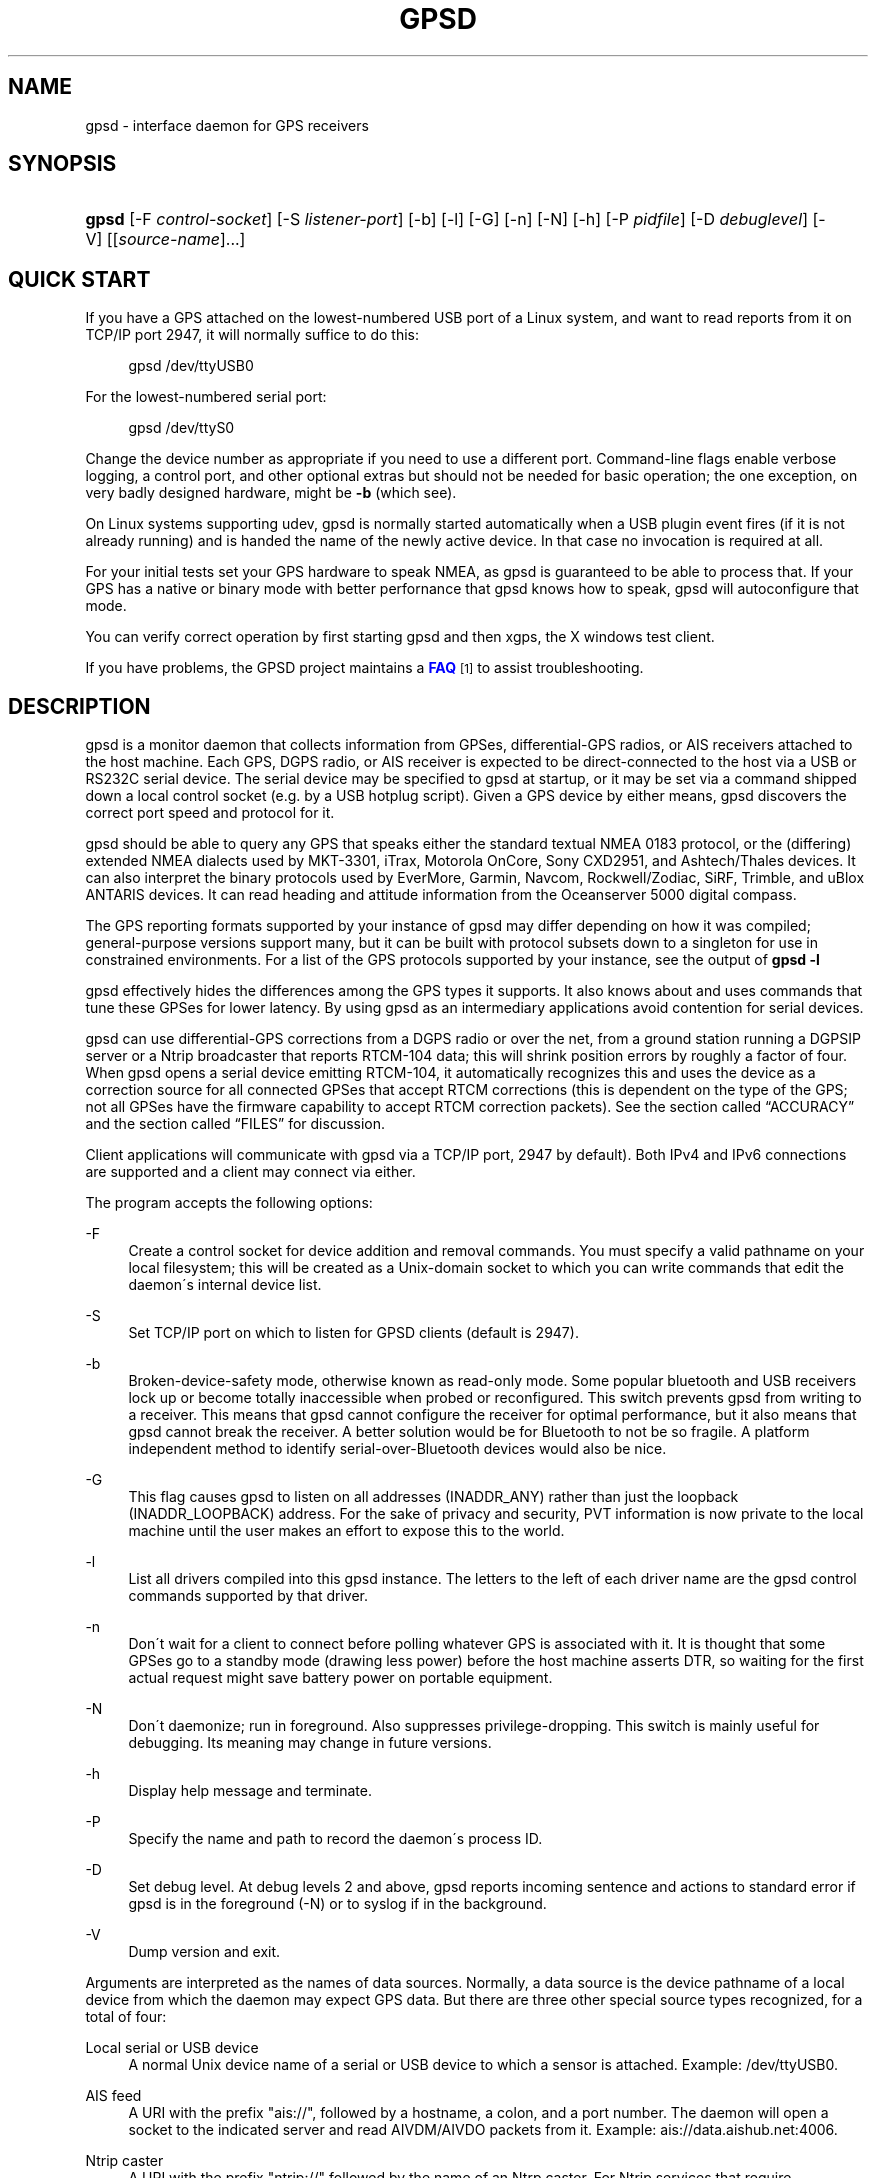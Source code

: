 '\" t
.\"     Title: gpsd
.\"    Author: [see the "AUTHORS" section]
.\" Generator: DocBook XSL Stylesheets v1.75.1 <http://docbook.sf.net/>
.\"      Date: 03/01/2010
.\"    Manual: [FIXME: manual]
.\"    Source: [FIXME: source]
.\"  Language: English
.\"
.TH "GPSD" "8" "03/01/2010" "[FIXME: source]" "[FIXME: manual]"
.\" -----------------------------------------------------------------
.\" * set default formatting
.\" -----------------------------------------------------------------
.\" disable hyphenation
.nh
.\" disable justification (adjust text to left margin only)
.ad l
.\" -----------------------------------------------------------------
.\" * MAIN CONTENT STARTS HERE *
.\" -----------------------------------------------------------------
.SH "NAME"
gpsd \- interface daemon for GPS receivers
.SH "SYNOPSIS"
.HP \w'\fBgpsd\fR\ 'u
\fBgpsd\fR [\-F\ \fIcontrol\-socket\fR] [\-S\ \fIlistener\-port\fR] [\-b] [\-l] [\-G] [\-n] [\-N] [\-h] [\-P\ \fIpidfile\fR] [\-D\ \fIdebuglevel\fR] [\-V] [[\fIsource\-name\fR]...]
.SH "QUICK START"
.PP
If you have a GPS attached on the lowest\-numbered USB port of a Linux system, and want to read reports from it on TCP/IP port 2947, it will normally suffice to do this:
.sp
.if n \{\
.RS 4
.\}
.nf
gpsd /dev/ttyUSB0
.fi
.if n \{\
.RE
.\}
.PP
For the lowest\-numbered serial port:
.sp
.if n \{\
.RS 4
.\}
.nf
gpsd /dev/ttyS0
.fi
.if n \{\
.RE
.\}
.PP
Change the device number as appropriate if you need to use a different port\&. Command\-line flags enable verbose logging, a control port, and other optional extras but should not be needed for basic operation; the one exception, on very badly designed hardware, might be
\fB\-b\fR
(which see)\&.
.PP
On Linux systems supporting udev,
gpsd
is normally started automatically when a USB plugin event fires (if it is not already running) and is handed the name of the newly active device\&. In that case no invocation is required at all\&.
.PP
For your initial tests set your GPS hardware to speak NMEA, as
gpsd
is guaranteed to be able to process that\&. If your GPS has a native or binary mode with better perfornance that
gpsd
knows how to speak,
gpsd
will autoconfigure that mode\&.
.PP
You can verify correct operation by first starting
gpsd
and then
xgps, the X windows test client\&.
.PP
If you have problems, the GPSD project maintains a
\m[blue]\fBFAQ\fR\m[]\&\s-2\u[1]\d\s+2
to assist troubleshooting\&.
.SH "DESCRIPTION"
.PP
gpsd
is a monitor daemon that collects information from GPSes, differential\-GPS radios, or AIS receivers attached to the host machine\&. Each GPS, DGPS radio, or AIS receiver is expected to be direct\-connected to the host via a USB or RS232C serial device\&. The serial device may be specified to
gpsd
at startup, or it may be set via a command shipped down a local control socket (e\&.g\&. by a USB hotplug script)\&. Given a GPS device by either means,
gpsd
discovers the correct port speed and protocol for it\&.
.PP
gpsd
should be able to query any GPS that speaks either the standard textual NMEA 0183 protocol, or the (differing) extended NMEA dialects used by MKT\-3301, iTrax, Motorola OnCore, Sony CXD2951, and Ashtech/Thales devices\&. It can also interpret the binary protocols used by EverMore, Garmin, Navcom, Rockwell/Zodiac, SiRF, Trimble, and uBlox ANTARIS devices\&. It can read heading and attitude information from the Oceanserver 5000 digital compass\&.
.PP
The GPS reporting formats supported by your instance of
gpsd
may differ depending on how it was compiled; general\-purpose versions support many, but it can be built with protocol subsets down to a singleton for use in constrained environments\&. For a list of the GPS protocols supported by your instance, see the output of
\fBgpsd \-l\fR
.PP
gpsd
effectively hides the differences among the GPS types it supports\&. It also knows about and uses commands that tune these GPSes for lower latency\&. By using
gpsd
as an intermediary applications avoid contention for serial devices\&.
.PP
gpsd
can use differential\-GPS corrections from a DGPS radio or over the net, from a ground station running a DGPSIP server or a Ntrip broadcaster that reports RTCM\-104 data; this will shrink position errors by roughly a factor of four\&. When
gpsd
opens a serial device emitting RTCM\-104, it automatically recognizes this and uses the device as a correction source for all connected GPSes that accept RTCM corrections (this is dependent on the type of the GPS; not all GPSes have the firmware capability to accept RTCM correction packets)\&. See
the section called \(lqACCURACY\(rq
and
the section called \(lqFILES\(rq
for discussion\&.
.PP
Client applications will communicate with
gpsd
via a TCP/IP port, 2947 by default)\&. Both IPv4 and IPv6 connections are supported and a client may connect via either\&.
.PP
The program accepts the following options:
.PP
\-F
.RS 4
Create a control socket for device addition and removal commands\&. You must specify a valid pathname on your local filesystem; this will be created as a Unix\-domain socket to which you can write commands that edit the daemon\'s internal device list\&.
.RE
.PP
\-S
.RS 4
Set TCP/IP port on which to listen for GPSD clients (default is 2947)\&.
.RE
.PP
\-b
.RS 4
Broken\-device\-safety mode, otherwise known as read\-only mode\&. Some popular bluetooth and USB receivers lock up or become totally inaccessible when probed or reconfigured\&. This switch prevents gpsd from writing to a receiver\&. This means that
gpsd
cannot configure the receiver for optimal performance, but it also means that
gpsd
cannot break the receiver\&. A better solution would be for Bluetooth to not be so fragile\&. A platform independent method to identify serial\-over\-Bluetooth devices would also be nice\&.
.RE
.PP
\-G
.RS 4
This flag causes
gpsd
to listen on all addresses (INADDR_ANY) rather than just the loopback (INADDR_LOOPBACK) address\&. For the sake of privacy and security, PVT information is now private to the local machine until the user makes an effort to expose this to the world\&.
.RE
.PP
\-l
.RS 4
List all drivers compiled into this
gpsd
instance\&. The letters to the left of each driver name are the
gpsd
control commands supported by that driver\&.
.RE
.PP
\-n
.RS 4
Don\'t wait for a client to connect before polling whatever GPS is associated with it\&. It is thought that some GPSes go to a standby mode (drawing less power) before the host machine asserts DTR, so waiting for the first actual request might save battery power on portable equipment\&.
.RE
.PP
\-N
.RS 4
Don\'t daemonize; run in foreground\&. Also suppresses privilege\-dropping\&. This switch is mainly useful for debugging\&. Its meaning may change in future versions\&.
.RE
.PP
\-h
.RS 4
Display help message and terminate\&.
.RE
.PP
\-P
.RS 4
Specify the name and path to record the daemon\'s process ID\&.
.RE
.PP
\-D
.RS 4
Set debug level\&. At debug levels 2 and above,
gpsd
reports incoming sentence and actions to standard error if
gpsd
is in the foreground (\-N) or to syslog if in the background\&.
.RE
.PP
\-V
.RS 4
Dump version and exit\&.
.RE
.PP
Arguments are interpreted as the names of data sources\&. Normally, a data source is the device pathname of a local device from which the daemon may expect GPS data\&. But there are three other special source types recognized, for a total of four:
.PP
Local serial or USB device
.RS 4
A normal Unix device name of a serial or USB device to which a sensor is attached\&. Example:
/dev/ttyUSB0\&.
.RE
.PP
AIS feed
.RS 4
A URI with the prefix "ais://", followed by a hostname, a colon, and a port number\&. The daemon will open a socket to the indicated server and read AIVDM/AIVDO packets from it\&. Example:
ais://data\&.aishub\&.net:4006\&.
.RE
.PP
Ntrip caster
.RS 4
A URI with the prefix "ntrip://" followed by the name of an Ntrp caster\&. For Ntrip services that require authentication, a prefix of the form "username:password@" can be added before the name of the Ntrip broadcaster\&. For Ntrip service, you must specify which stream to use; the stream is given in the form "/streamname"\&. An example DGPSIP URI could be "dgpsip://dgpsip\&.example\&.com" and a Ntrip URI could be "ntrip://foo:bar@ntrip\&.example\&.com:80/example\-stream"\&. Corrections from the caster will be send to each attached GPS with the capability to accept them\&.
.RE
.PP
DGPSIP server
.RS 4
A URI with the prefix "dgpsip://" followed by a hostname, a colon, and an optional colon\-separated port number (defaulting to 2101)\&. The daemon will handshake with the DGPSIP server and read RTCM2 correction data from it\&. Corrections from the server will be set to each attached GPS with the capability to accept them\&.Example:
dgpsip://dgps\&.wsrcc\&.com:2101\&.
.RE
.PP
Internally, the daemon maintains a device list holding the pathnames of devices and remote servers known to the daemon\&. Initially, this list is the list of device\-name arguments specified on the command line\&. That list may be empty, in which case the daemon will have no devices on its search list until they are added by a control\-socket command (see
the section called \(lqGPS DEVICE MANAGEMENT\(rq
for details on this)\&. Daemon startup will abort with an error if neither any devices nor a control socket are specified\&.
.PP
Clients communicate with the dameon via textual request and responses\&. It is a bad idea for applications to speak the protocol directly: rather, they should use the
libgps
client library and take appropriate care to conditionalize their code on the major and minor protocol version symbols\&.
.SH "REQUEST/RESPONSE PROTOCOL"
.PP
The GPSD protocol is built on top of JSON, JaveScript Object Notation\&. Use of this metaprotocol to pass structured data between daemon and client avoids the non\-extensibility problems of the old protocol, and permits a richer set of record types to be passed up to clients\&.
.PP
A request line is introduced by "?" and may include multiple commands\&. Commands begin with a command identifier, followed either by a terminating \';\' or by an equal sign "=" and a JSON object treated as an argument\&. Any \';\' or newline indication (either LF or CR\-LF) after the end of a command is ignored\&. All request lines must be composed of US\-ASCII characters and may be no more than 80 characters in length, exclusive of the trailing newline\&.
.PP
Responses are JSON objects all of which have a "class" attribute the value of which is either the name of the invoking command or one of the strings "DEVICE" or "ERROR"\&. Their length limit is 1024 characters, including trailing newline\&.
.PP
Here are the most important responses:
.PP
TPV
.RS 4
A TPV object is a time\-position\-velocity report\&. The "class" and "mode" fields will reliably be present\&. Others may be reported or not depending on the fix quality\&.
.sp
.it 1 an-trap
.nr an-no-space-flag 1
.nr an-break-flag 1
.br
.B Table\ \&1.\ \&TPV object
.TS
allbox tab(:);
lB lB lB lB.
T{
Name
T}:T{
Always?
T}:T{
Type
T}:T{
Description
T}
.T&
l l l l
l l l l
l l l l
l l l l
l l l l
l l l l
l l l l
l l l l
l l l l
l l l l
l l l l
l l l l
l l l l
l l l l
l l l l
l l l l
l l l l
l l l l.
T{
class
T}:T{
Yes
T}:T{
string
T}:T{
Fixed: "TPV"
T}
T{
tag
T}:T{
No
T}:T{
string
T}:T{
Type tag associated with this GPS sentence; from an NMEA
	device this is just the NMEA sentence type\&.\&.
T}
T{
device
T}:T{
No
T}:T{
string
T}:T{
Name of originating device
T}
T{
time
T}:T{
No
T}:T{
numeric
T}:T{
Seconds since the Unix epoch, UTC\&. May have a
	fractional part of up to \&.01sec precision\&.
T}
T{
ept
T}:T{
No
T}:T{
numeric
T}:T{
Estimated timestamp error (%f, seconds, 95% confidence)\&.
T}
T{
lat
T}:T{
No
T}:T{
numeric
T}:T{
Latitude in degrees: +/\- signifies West/East
T}
T{
lon
T}:T{
No
T}:T{
numeric
T}:T{
Longitude in degrees: +/\- signifies North/South\&.
T}
T{
alt
T}:T{
No
T}:T{
numeric
T}:T{
Altitude in meters\&.
T}
T{
epx
T}:T{
No
T}:T{
numeric
T}:T{
Longitude error estimate in meters, 95% confidence\&.
T}
T{
epy
T}:T{
No
T}:T{
numeric
T}:T{
Latitude error estimate in meters, 95% confidence\&.
T}
T{
epv
T}:T{
No
T}:T{
numeric
T}:T{
Estimated vertical error in meters, 95% confidence\&.
T}
T{
track
T}:T{
No
T}:T{
numeric
T}:T{
Course over ground, degrees from true north\&.
T}
T{
speed
T}:T{
No
T}:T{
numeric
T}:T{
Speed over ground, meters per second\&.
T}
T{
climb
T}:T{
No
T}:T{
numeric
T}:T{
Climb (positive) or sink (negative) rate, meters per 
	second\&.
T}
T{
epd
T}:T{
No
T}:T{
numeric
T}:T{
Direction error estinmate in degrees, 95% confifdence\&.
T}
T{
eps
T}:T{
No
T}:T{
numeric
T}:T{
Speed error estinmate in meters/sec, 95% confifdence\&.
T}
T{
epc
T}:T{
No
T}:T{
numeric
T}:T{
Climb/sink error estinmate in meters/sec, 95% confifdence\&.
T}
T{
mode
T}:T{
Yes
T}:T{
numeric
T}:T{
NMEA mode: %d, 0=no mode value yet seen, 1=no fix, 2=2D, 3=3D\&.
T}
.TE
.sp 1
When the C client library parses a response of this kind, it will assert validity bits in the top\-level set member for each field actrually received; see gps\&.h for bitmask names and values\&.
.sp
Here\'s an example:
.sp
.if n \{\
.RS 4
.\}
.nf
{"class":"TPV","tag":"MID2","device":"/dev/pts/1",
    "time":1118327688\&.280,"ept":0\&.005,
    "lat":46\&.498293369,"lon":7\&.567411672,"alt":1343\&.127, 
    "eph":36\&.000,"epv":32\&.321,
    "track":10\&.3788,"speed":0\&.091,"climb":\-0\&.085,"mode":3}
.fi
.if n \{\
.RE
.\}
.RE
.PP
SKY
.RS 4
A SKY object reports a sky view of the GPS satellite positions\&. If there is no GPS device available, or no skyview has been reported yet, only the "class" field will reliably be present\&.
.sp
.it 1 an-trap
.nr an-no-space-flag 1
.nr an-break-flag 1
.br
.B Table\ \&2.\ \&SKY object
.TS
allbox tab(:);
lB lB lB lB.
T{
Name
T}:T{
Always?
T}:T{
Type
T}:T{
Description
T}
.T&
l l l l
l l l l
l l l l
l l l l
l l l l
l l l l
l l l l
l l l l
l l l l
l l l l
l l l l
l l l l
l l l l.
T{
class
T}:T{
Yes
T}:T{
string
T}:T{
Fixed: "SKY"
T}
T{
tag
T}:T{
No
T}:T{
string
T}:T{
Type tag associated with this GPS sentence; from an NMEA
	device this is just the NMEA sentence type\&.\&.
T}
T{
device
T}:T{
No
T}:T{
string
T}:T{
Name of originating device
T}
T{
time
T}:T{
No
T}:T{
numeric
T}:T{
Seconds since the Unix epoch, UTC\&. May have a
	fractional part of up to \&.01sec precision\&.
T}
T{
xdop
T}:T{
No
T}:T{
numeric
T}:T{
Longitudinal dilution of precision, a dimensionsless
	factor which should be multiplied by a base UERE to get an
	error estimate\&.
T}
T{
ydop
T}:T{
No
T}:T{
numeric
T}:T{
Latitudinal dilution of precision, a dimensionsless
	factor which should be multiplied by a base UERE to get an
	error estimate\&.
T}
T{
vdop
T}:T{
No
T}:T{
numeric
T}:T{
Altitude dilution of precision, a dimensionsless
	factor which should be multiplied by a base UERE to get an
	error estimate\&.
T}
T{
tdop
T}:T{
No
T}:T{
numeric
T}:T{
Time dilution of precision, a dimensionsless
	factor which should be multiplied by a base UERE to get an
	error estimate\&.
T}
T{
hdop
T}:T{
No
T}:T{
numeric
T}:T{
Horizontal dilution of precision, a dimensionsless
	factor which should be multiplied by a base UERE to get a
	circular error estimate\&.
T}
T{
pdop
T}:T{
No
T}:T{
numeric
T}:T{
Spherical dilution of precision, a dimensionsless
	factor which should be multiplied by a base UERE to get an
	error estimate\&.
T}
T{
gdop
T}:T{
No
T}:T{
numeric
T}:T{
Hyperspherical dilution of precision, a dimensionsless
	factor which should be multiplied by a base UERE to get an
	error estimate\&.
T}
T{
xdop
T}:T{
No
T}:T{
numeric
T}:T{
Longitudinal dilution of precision, a dimensionsless
	factor which should be multiplied by a base UERE to get an
	error estimate\&.
T}
T{
satellites
T}:T{
Yes
T}:T{
list
T}:T{
List of satellite objects in skyview
T}
.TE
.sp 1
Many devices compute dilution of precision factors but do nit include them in their reports\&. Many that do report DOPs report only HDOP, two\-dimensial circular error\&.
gpsd
always passes through whatever the device actually reports, then attempts to fill in other DOPs by calculating the appropriate determinants in a covariance matrix based on the satellite view\&. DOPs may be missing if some of these determinants are singular\&. It can even happen that the device reports an error estimate in meters when the correspoding DOP is unavailable; some devices use more sophisticated error modeling than the covariance calculation\&.
.sp
The satellite list objects have the following elements:
.sp
.it 1 an-trap
.nr an-no-space-flag 1
.nr an-break-flag 1
.br
.B Table\ \&3.\ \&Satellite object
.TS
allbox tab(:);
lB lB lB lB.
T{
Name
T}:T{
Always?
T}:T{
Type
T}:T{
Description
T}
.T&
l l l l
l l l l
l l l l
l l l l
l l l l.
T{
PRN
T}:T{
Yes
T}:T{
numeric
T}:T{
PRN ID of the satellite
T}
T{
az
T}:T{
Yes
T}:T{
numeric
T}:T{
Azimuth, degrees from true north\&.
T}
T{
el
T}:T{
Yes
T}:T{
numeric
T}:T{
Elevation in degrees\&.
T}
T{
ss
T}:T{
Yes
T}:T{
numeric
T}:T{
Signal strength in dB\&.
T}
T{
used
T}:T{
Yes
T}:T{
boolean
T}:T{
Used in current solution?
T}
.TE
.sp 1
Note that satellite objects do not have a "class" field\&.\&., as they are never shipped outside of a SKY object\&.
.sp
When the C client library parses a SKY response, it will assert the SATELLITE_SET bit in the top\-level set member\&.
.sp
Here\'s an example:
.sp
.if n \{\
.RS 4
.\}
.nf
{"class":"SKY","tag":"MID2","device":"/dev/pts/1","time":1118327688\&.280
    "xdop":1\&.55,"hdop":1\&.24,"pdop":1\&.99,
    "satellites":[
        {"PRN":23,"el":6,"az":84,"ss":0,"used":false},
        {"PRN":28,"el":7,"az":160,"ss":0,"used":false},
        {"PRN":8,"el":66,"az":189,"ss":44,"used":true},
        {"PRN":29,"el":13,"az":273,"ss":0,"used":false},
        {"PRN":10,"el":51,"az":304,"ss":29,"used":true},
        {"PRN":4,"el":15,"az":199,"ss":36,"used":true},
        {"PRN":2,"el":34,"az":241,"ss":43,"used":true},
        {"PRN":27,"el":71,"az":76,"ss":43,"used":true}]}
.fi
.if n \{\
.RE
.\}
.RE
.PP
And here are the commands:
.PP
?VERSION;
.RS 4
Returns an object with the following attributes:
.sp
.it 1 an-trap
.nr an-no-space-flag 1
.nr an-break-flag 1
.br
.B Table\ \&4.\ \&VERSION object
.TS
allbox tab(:);
lB lB lB lB.
T{
Name
T}:T{
Always?
T}:T{
Type
T}:T{
Description
T}
.T&
l l l l
l l l l
l l l l
l l l l
l l l l.
T{
class
T}:T{
Yes
T}:T{
string
T}:T{
Fixed: "VERSION"
T}
T{
release
T}:T{
Yes
T}:T{
string
T}:T{
Public release level
T}
T{
rev
T}:T{
Yes
T}:T{
string
T}:T{
Internal revision\-control level\&.
T}
T{
proto_major
T}:T{
Yes
T}:T{
numeric
T}:T{
API major revision level\&.\&.
T}
T{
proto_minor
T}:T{
Yes
T}:T{
numeric
T}:T{
API minor revision level\&.\&.
T}
.TE
.sp 1
The daemon ships a VERSION response to each client when the client first connects to it\&.
.sp
When the C client library parses a response of this kind, it will assert the VERSION_SET bit in the top\-level set member\&.
.sp
Here\'s an example:
.sp
.if n \{\
.RS 4
.\}
.nf
{"class":"VERSION","version":"2\&.40dev","rev":$Id: gpsd\&.xml 6988 2010\-02\-03 23:40:57Z esr $,"proto_major":3,"proto_minor":1}
.fi
.if n \{\
.RE
.\}
.RE
.PP
?DEVICES;
.RS 4
Returns a device list object with the following elements:
.sp
.it 1 an-trap
.nr an-no-space-flag 1
.nr an-break-flag 1
.br
.B Table\ \&5.\ \&DEVICES object
.TS
allbox tab(:);
lB lB lB lB.
T{
Name
T}:T{
Always?
T}:T{
Type
T}:T{
Description
T}
.T&
l l l l
l l l l.
T{
class
T}:T{
Yes
T}:T{
string
T}:T{
Fixed: "DEVICES"
T}
T{
devices
T}:T{
Yes
T}:T{
list
T}:T{
List of device descriptions
T}
.TE
.sp 1
When the C client library parses a response of this kind, it will assert the DEVICELIST_SET bit in the top\-level set member\&.
.sp
Here\'s an example:
.sp
.if n \{\
.RS 4
.\}
.nf
{"class"="DEVICES","devices":[
    {"class":"DEVICE","path":"/dev/pts/1","flags":1,"driver":"SiRF binary"},
    {"class":"DEVICE","path":"/dev/pts/3","flags":4,"driver":"AIVDM"}]}
.fi
.if n \{\
.RE
.\}
.sp
The daemon occasionally ships a bare DEVICE object to the client (that is, one not inside a DEVICES wrapper)\&. The data content of these objects will be described later in the section covering notifications\&.
.RE
.PP
?WATCH
.RS 4
This command sets watcher mode\&. It also sets or elicits a report of per\-subscriber buffering policy and the raw bit\&. An argument WATCH object changes the subscriber\'s policy\&. The respunce describes the subscriber\'s policy\&. The response will also include a DEVICES object\&.
.sp
A WATCH object has the following elements:
.sp
.it 1 an-trap
.nr an-no-space-flag 1
.nr an-break-flag 1
.br
.B Table\ \&6.\ \&WATCH object
.TS
allbox tab(:);
lB lB lB lB.
T{
Name
T}:T{
Always?
T}:T{
Type
T}:T{
Description
T}
.T&
l l l l
l l l l
l l l l
l l l l
l l l l
l l l l
l l l l.
T{
class
T}:T{
Yes
T}:T{
string
T}:T{
Fixed: "WATCH"
T}
T{
enable
T}:T{
No
T}:T{
boolean
T}:T{
Eanable (true) or disable (false) watcher mode\&. Default
	is true\&.
T}
T{
json
T}:T{
No
T}:T{
boolean
T}:T{
Enable (true) or disable (false) dumping of JSON reports\&.
	Default is false\&.
T}
T{
nmea
T}:T{
No
T}:T{
boolean
T}:T{
Enable (true) or disable (false) dumping of binary
	packets as pseudo\-NMEA\&. Default
	is false\&.
T}
T{
raw
T}:T{
No
T}:T{
integer
T}:T{
Controls \'raw\' mode\&. When this attribute is set to 1
	for a channel, gpsd reports the
	unprocessed NMEA or AIVDM data stream from whatever device is attached\&.
	Binary GPS packets are hex\-dumped\&.  RTCM2 and RTCM3
        packets are not dumped in raw mode\&.
T}
T{
scaled
T}:T{
No
T}:T{
boolean
T}:T{
If true, apply scaling divisors to output before
	dumping; default is false\&. Applies only to AIS reports\&.
T}
T{
device
T}:T{
No
T}:T{
string
T}:T{
If present, enable watching only of the specified device
	rather than all devices\&.  Useful with raw and NMEA modes
	in which device responses aren\'t tagged\&. Has no effect when
	used with enable:false\&.
T}
.TE
.sp 1
There is an additional boolean "timing" attribute which is undodumented because that portion of the interface is considered unstable and for developer use only\&.
.sp
In watcher mode, GPS reports are dumpred as TPV and SKY responses\&. AIS and RTCM reporting is described in the next section\&.
.sp
When the C client library parses a response of this kind, it will assert the POLICY_SET bit in the top\-level set member\&.
.sp
Here\'s an example:
.sp
.if n \{\
.RS 4
.\}
.nf
{"class":"WATCH", "raw":1,"scaled":true}
.fi
.if n \{\
.RE
.\}
.RE
.PP
?DEVICE
.RS 4
This command reports (when followed by \';\') the state of a device, or sets (when followed by \'=\' and a DEVICE object) device\-specific control bits, notably the device\'s speed and serial mode and the native\-mode bit\&. The parameter\-setting form will be rejected if more than one client is attached to the channel\&.
.sp
Pay attention to the response, because it is possible for this command to fail if the GPS does not support a speed\-switching command or only supports some combinations of serial modes\&. In case of failure, the daemon and GPS will continue to communicate at the old speed\&.
.sp
Use the parameter\-setting form with caution\&. On USB and Bluetooth GPSes it is also possible for serial mode setting to fail either because the serial adaptor chip does not support non\-8N1 modes or because the device firmware does not properly synchronize the serrial adaptor chip with the UART on the GPS chipset whjen the speed changes\&. These failures can hang your device, possibly requiring a GPS power cycle or (in extreme cases) physically disconnecting the NVRAM backup battery\&.
.sp
A DEVICE object has the following elements:
.sp
.it 1 an-trap
.nr an-no-space-flag 1
.nr an-break-flag 1
.br
.B Table\ \&7.\ \&CONFIGCHAN object
.TS
allbox tab(:);
lB lB lB lB.
T{
Name
T}:T{
Always?
T}:T{
Type
T}:T{
Description
T}
.T&
l l l l
l l l l
l l l l
l l l l
l l l l
l l l l
l l l l
l l l l
l l l l
l l l l
l l l l
l l l l.
T{
class
T}:T{
Yes
T}:T{
string
T}:T{
Fixed: "DEVICE"
T}
T{
path
T}:T{
No
T}:T{
string
T}:T{
Name the device for which the control bits are
	being reported, or for which they are to be applied\&. This 
        attribute may be omitted only when there is exactly one 
        subscribed channel\&.
T}
T{
activated
T}:T{
At device activation and device close time\&.
T}:T{
numeric
T}:T{
Time the device was activated, 
	or 0 if it is being closed\&.
T}
T{
flags
T}:T{
No
T}:T{
integer
T}:T{
Bit vector of property flags\&.  Currently defined flags are:
        describe packet types seen so far (GPS, RTCM2, RTCM3,
	AIS)\&. Won\'t be reported if empty, e\&.g\&. before
	gpsd has seen identifiable packets
	from the device\&.
T}
T{
driver
T}:T{
No
T}:T{
string
T}:T{
GPSD\'s name for the device driver type\&. Won\'t be reported before
	gpsd has seen identifiable packets
	from the device\&.
T}
T{
subtype
T}:T{
When the daemon sees a delayed response to a probe for
	subtype or firmware\-version information\&.
T}:T{
string
T}:T{
Whatever version information the device returned\&.
T}
T{
bps
T}:T{
No
T}:T{
integer
T}:T{
Device speed in bits per second\&.
T}
T{
parity
T}:T{
Yes
T}:T{
string
T}:T{
N, O or E for no parity, odd, or even\&.
T}
T{
stopbits
T}:T{
Yes
T}:T{
string
T}:T{
Stop bits (1 or 2)\&.
T}
T{
native
T}:T{
No
T}:T{
integer
T}:T{
0 means NMEA mode and 1 means
	alternate mode (binary if it has one, for SiRF and Evermore chipsets
	in particular)\&. Attempting to set this mode on a non\-GPS
	device will yield an error\&.
T}
T{
cycle
T}:T{
No
T}:T{
real
T}:T{
Device cycle time in seconds\&.
T}
T{
mincycle
T}:T{
No
T}:T{
real
T}:T{
Device minimum cycle time in seconds\&. Reported from 
	?CONFIGDEV when (and only when) the rate is switchable\&. It is 
	read\-only and not settable\&.
T}
.TE
.sp 1
The serial parameters will be omitted in a response describing a TCP/IP source such as an Ntrip, DGPSIP, or AIS feed\&.
.sp
The contents of the flags field should be interpreted as follows:
.sp
.it 1 an-trap
.nr an-no-space-flag 1
.nr an-break-flag 1
.br
.B Table\ \&8.\ \&Device flags
.TS
allbox tab(:);
lB lB lB.
T{
C #define
T}:T{
Value
T}:T{
Description
T}
.T&
l l l
l l l
l l l
l l l.
T{
SEEN_GPS
T}:T{
0x01
T}:T{
GPS data has been seen on this device
T}
T{
SEEN_RTCM2
T}:T{
0x02
T}:T{
RTCM2 data has been seen on this device
T}
T{
SEEN_RTCM3
T}:T{
0x04
T}:T{
RTCM3 data has been seen on this device
T}
T{
SEEN_AIS
T}:T{
0x08
T}:T{
GPS data has been seen on this device
T}
.TE
.sp 1
When the C client library parses a response of this kind, it will assert the DEVICE_SET bit in the top\-level set member\&.
.sp
Here\'s an example:
.sp
.if n \{\
.RS 4
.\}
.nf
{"class":"DEVICE", "speed":4800,"serialmode":"8N1","native":0}
.fi
.if n \{\
.RE
.\}
.RE
.PP
When a client is in watcher mode, the daemon will ship it DEVICE notifications when a device is added to the pool or deactivated\&.
.PP
When the C client library parses a response of this kind, it will assert the DEVICE_SET bit in the top\-level set member\&.
.PP
Here\'s an example:
.sp
.if n \{\
.RS 4
.\}
.nf
{"class":"DEVICE","path":"/dev/pts1","activated":0}
.fi
.if n \{\
.RE
.\}
.PP
The daemon may ship an error object in response to a syntactically invalid command line or unknown command\&. It has the following elements:
.sp
.it 1 an-trap
.nr an-no-space-flag 1
.nr an-break-flag 1
.br
.B Table\ \&9.\ \&ERROR notification object
.TS
allbox tab(:);
lB lB lB lB.
T{
Name
T}:T{
Always?
T}:T{
Type
T}:T{
Description
T}
.T&
l l l l
l l l l.
T{
class
T}:T{
Yes
T}:T{
string
T}:T{
Fixed: "ERROR"
T}
T{
message
T}:T{
Yes
T}:T{
string
T}:T{
Textual error message
T}
.TE
.sp 1
.PP
Here\'s an example:
.sp
.if n \{\
.RS 4
.\}
.nf
{"class":"ERROR","message":"Unrecognized request \'?FOO\'"}
.fi
.if n \{\
.RE
.\}
.PP
When the C client library parses a response of this kind, it will assert the ERR_SET bit in the top\-level set member\&.
.SH "AIS AND RTCM DUMP FORMATS"
.PP
AIS packets are dumped as JSON objects with class "AIS"\&. Each AIS report object contains a "type" field giving the AIS message type and a "scaled" field telling whether the remainder of the fields are dumped in scaled or unscaled form\&. Other fields are as named ands specified in the
AIVDM/AIVDO Protocol Decoding
document\&.
.PP
RTCM2 corrections are dumped in the JSON format described in
\fBrtcm104\fR(5)\&.
.SH "GPS DEVICE MANAGEMENT"
.PP
gpsd
maintains an internal list of GPS devices\&. If you specify devices on the command line, the list is initialized with those pathnames; otherwise the list starts empty\&. Commands to add and remove GPS device paths from the daemon\'s device list must be written to a local Unix\-domain socket which will be accessible only to programs running as root\&. This control socket will be located wherever the \-F option specifies it\&.
.PP
When
gpsd
is properly installed along with hotplug notifier scripts feeding it device\-add commands over the control socket,
gpsd
should require no configuration or user action to find devices\&.
.PP
Sending SIGHUP to a running
gpsd
forces it to close all GPSes and all client connections\&. It will then attempt to reconnect to any GPSes on its device list and resume listening for client connections\&. This may be useful if your GPS enters a wedged or confused state but can be soft\-reset by pulling down DTR\&.
.PP
To point
gpsd
at a device that may be a GPS, write to the control socket a plus sign (\'+\') followed by the device name followed by LF or CR\-LF\&. Thus, to point the daemon at
/dev/foo\&. send "+/dev/foo\en"\&. To tell the daemon that a device has been disconnected and is no longer available, send a minus sign (\'\-\') followed by the device name followed by LF or CR\-LF\&. Thus, to remove
/dev/foo
from the search list\&. send "\-/dev/foo\en"\&.
.PP
To send a control string to a specified device, write to the control socket a \'!\', followed by the device name, followed by \'=\', followed by the control string\&.
.PP
To send a binary control string to a specified device, write to the control socket a \'&\', followed by the device name, followed by \'=\', followed by the control string in paired hex digits\&.
.PP
Your client may await a response, which will be a line beginning with either "OK" or "ERROR"\&. An ERROR reponse to an add command means the device did not emit data recognizable as GPS packets; an ERROR response to a remove command means the specified device was not in
gpsd\'s device list\&. An ERROR response to a ! command means the daemon did not recognize the devicename specified\&.
.PP
The control socket is intended for use by hotplug scripts and other device\-discovery services\&. This control channel is separate from the public
gpsd
service port, and only locally accessible, in order to prevent remote denial\-of\-service and spoofing attacks\&.
.SH "ACCURACY"
.PP
The base User Estimated Range Error (UERE) of GPSes is 8 meters or less at 66% confidence, 15 meters or less at 95% confidence\&. Actual horizontal error will be UERE times a dilution factor dependent on current satellite position\&. Altitude determination is more sensitive to variability to atmospheric signal lag than latitude/longitude, and is also subject to errors in the estimation of local mean sea level; base error is 12 meters at 66% confidence, 23 meters at 95% confidence\&. Again, this will be multiplied by a vertical dilution of precision (VDOP) dependent on satellite geometry, and VDOP is typically larger than HDOP\&. Users should
\fInot\fR
rely on GPS altitude for life\-critical tasks such as landing an airplane\&.
.PP
These errors are intrinsic to the design and physics of the GPS system\&.
gpsd
does its internal computations at sufficient accuracy that it will add no measurable position error of its own\&.
.PP
DGPS correction will reduce UERE by a factor of 4, provided you are within about 100mi (160km) of a DGPS ground station from which you are receiving corrections\&.
.PP
On a 4800bps connection, the time latency of fixes provided by
gpsd
will be one second or less 95% of the time\&. Most of this lag is due to the fact that GPSes normally emit fixes once per second, thus expected latency is 0\&.5sec\&. On the personal\-computer hardware available in 2005, computation lag induced by
gpsd
will be negligible, on the order of a millisecond\&. Nevertheless, latency can introduce significant errors for vehicles in motion; at 50km/h (31mi/h) of speed over ground, 1 second of lag corresponds to 13\&.8 meters change in position between updates\&.
.PP
The time reporting of the GPS system itself has an intrinsic accuracy limit of 0\&.000,000,340 = 3\&.4\(mu10\-7
seconds\&. A more important limit is the GPS tick rate\&. While the one\-per\-second PPS pulses emitted by serial GPS units are timed to the GPS system\'s intrinsic accuracy limit,the satellites only emit navigation messages at 0\&.01\-second intervals, and the timestamps in them only carry 0\&.01\-second precision\&. Thus, the timestamps that
gpsd
reports in time/position/velocity messages are normally accurate only to 1/100th of a second\&.
.SH "USE WITH NTP"
.PP
gpsd can provide reference clock information to
ntpd, to keep the system clock synchronized to the time provided by the GPS receiver\&. This facility is only available when the daemon is started from root\&. If you\'re going to use
gpsd
you probably want to run it
\fB\-n\fR
mode so the clock will be updated even when no clients are active\&.
.PP
Note that deriving time from messages received from the GPS is not as accurate as you might expect\&. Messages are often delayed in the receiver and on the link by several hundred milliseconds, and this delay is not constant\&. On Linux,
gpsd
includes support for interpreting the PPS pulses emitted at the start of every clock second on the carrier\-detect lines of some serial GPSes; this pulse can be used to update NTP at much higher accuracy than message time provides\&. You can determine whether your GPS emits this pulse by running at \-D 5 and watching for carrier\-detect state change messages in the logfile\&.
.PP
When
gpsd
receives a sentence with a timestamp, it packages the received timestamp with current local time and sends it to a shared\-memory segment with an ID known to
ntpd, the network time synchronization daemon\&. If
ntpd
has been properly configured to receive this message, it will be used to correct the system clock\&.
.PP
Here is a sample
ntp\&.conf
configuration stanza telling
ntpd
how to read the GPS notfications:
.sp
.if n \{\
.RS 4
.\}
.nf
server 127\&.127\&.28\&.0 minpoll 4 maxpoll 4
fudge 127\&.127\&.28\&.0 time1 0\&.420 refid GPS

server 127\&.127\&.28\&.1 minpoll 4 maxpoll 4 prefer
fudge 127\&.127\&.28\&.1 refid GPS1
.fi
.if n \{\
.RE
.\}
.PP
The magic pseudo\-IP address 127\&.127\&.28\&.0 identifies unit 0 of the
ntpd
shared\-memory driver; 127\&.127\&.28\&.1 identifies unit 1\&. Unit 0 is used for message\-decoded time and unit 1 for the (more accurate, when available) time derived from the PPS synchronization pulse\&. Splitting these notifications allows
ntpd
to use its normal heuristics to weight them\&.
.PP
With this configuration,
ntpd
will read the timestamp posted by
gpsd
every 16 seconds and send it to unit 0\&. The number after the parameter time1 is an offset in seconds\&. You can use it to adjust out some of the fixed delays in the system\&. 0\&.035 is a good starting value for the Garmin GPS\-18/USB, 0\&.420 for the Garmin GPS\-18/LVC\&.
.PP
After restarting ntpd, a line similar to the one below should appear in the output of the command "ntpq \-p" (after allowing a couple of minutes):
.sp
.if n \{\
.RS 4
.\}
.nf
remote	   refid      st t when poll reach  delay    offset  jitter
=========================================================================
+SHM(0)	  \&.GPS\&.      0 l   13   16  377    0\&.000    0\&.885   0\&.882
.fi
.if n \{\
.RE
.\}
.PP
If you are running PPS then it will look like this:
.sp
.if n \{\
.RS 4
.\}
.nf
remote	   refid      st t when poll reach  delay    offset  jitter
=========================================================================
\-SHM(0)	  \&.GPS\&.      0 l   13   16  377    0\&.000    0\&.885   0\&.882
*SHM(1)	  \&.GPS1\&.     0 l   11   16  377    0\&.000   \-0\&.059   0\&.006
.fi
.if n \{\
.RE
.\}
.PP
When the value under "reach" remains zero, check that gpsd is running; and some application is connected to it or the \'\-n\' option was used\&. Make sure the receiver is locked on to at least one satellite, and the receiver is in SiRF binary, Garmin binary or NMEA/PPS mode\&. Plain NMEA will also drive ntpd, but the accuracy as bad as one second\&. When the SHM(0) line does not appear at all, check the system logs for error messages from ntpd\&.
.PP
When no other reference clocks appear in the NTP configuration, the system clock will lock onto the GPS clock\&. When you have previously used
ntpd, and other reference clocks appear in your configuration, there may be a fixed offset between the GPS clock and other clocks\&. The
gpsd
developers would like to receive information about the offsets observed by users for each type of receiver\&. Please send us the output of the "ntpq \-p" command and the make and type of receiver\&.
.SH "USE WITH D-BUS"
.PP
On operating systems that support D\-BUS,
gpsd
can be built to broadcast GPS fixes to D\-BUS\-aware applications\&. As D\-BUS is still at a pre\-1\&.0 stage, we will not attempt to document this interface here\&. Read the
gpsd
source code to learn more\&.
.SH "SECURITY AND PERMISSIONS ISSUES"
.PP
gpsd, if given the \-G flag, will listen for connections from any reachable host, and then disclose the current position\&. Before using the \-G flag, consider whether you consider your computer\'s location to be sensitive data to be kept private or something that you wish to publish\&.
.PP
gpsd
must start up as root in order to open the NTPD shared\-memory segment, open its logfile, and create its local control socket\&. Before doing any processing of GPS data, it tries to drop root privileges by setting its UID to "nobody" (or another userid as set by configure) and its group ID to the group of the initial GPS passed on the command line \(em or, if that device doesn\'t exist, to the group of
/dev/ttyS0\&.
.PP
Privilege\-dropping is a hedge against the possibility that carefully crafted data, either presented from a client socket or from a subverted serial device posing as a GPS, could be used to induce misbehavior in the internals of
gpsd\&. It ensures that any such compromises cannot be used for privilege elevation to root\&.
.PP
The assumption behind
gpsd\'s particular behavior is that all the tty devices to which a GPS might be connected are owned by the same non\-root group and allow group read/write, though the group may vary because of distribution\-specific or local administrative practice\&. If this assumption is false,
gpsd
may not be able to open GPS devices in order to read them (such failures will be logged)\&.
.PP
In order to fend off inadvertent denial\-of\-service attacks by port scanners (not to mention deliberate ones),
gpsd
will time out inactive client connections\&. Before the client has issued a command that requests a channel assignment, a short timeout (60 seconds) applies\&. There is no timeout for clients in watcher or raw modes; rather,
gpsd
drops these clients if they fail to read data long enough for the outbound socket write buffer to fill\&. Clients with an assigned device in polling mode are subject to a longer timeout (15 minutes)\&.
.SH "LIMITATIONS"
.PP
If multiple NMEA talkers are feeding RMC, GLL, and GGA sentences to the same serial device (possible with an RS422 adapter hooked up to some marine\-navigation systems), an \'O\' response may mix an altitude from one device\'s GGA with latitude/longitude from another\'s RMC/GLL after the second sentence has arrived\&.
.PP
gpsd
may change control settings on your GPS (such as the emission frequency of various sentences or packets) and not restore the original settings on exit\&. This is a result of inadequacies in NMEA and the vendor binary GPS protocols, which often do not give clients any way to query the values of control settings in order to be able to restore them later\&.
.PP
If your GPS uses a SiRF chipset at firmware level 231, reported UTC time may be off by the difference between 13 seconds and whatever leap\-second correction is currently applicable, from startup until complete subframe information is received (normally about six seconds)\&. Firmware levels 232 and up don\'t have this problem\&. You may run
gpsd
at debug level 4 to see the chipset type and firmware revision level\&.
.PP
When using SiRF chips, the VDOP/TDOP/GDOP figures and associated error estimates are computed by
gpsd
rather than reported by the chip\&. The computation does not exactly match what SiRF chips do internally, which includes some satellite weighting using parameters
gpsd
cannot see\&.
.PP
Autobauding on the Trimble GPSes can take as long as 5 seconds if the device speed is not matched to the GPS speed\&.
.PP
If you are using an NMEA\-only GPS (that is, not using SiRF or Garmin or Zodiac binary mode) and the GPS does not emit GPZDA at the start of its update cycle (which most consumer\-grade NMEA GPSes do not) and it is after 2099, then the century part of the dates
gpsd
delivers will be wrong\&.
.PP
Generation of position error estimates (eph, epv, epd, eps, epc) from the incomplete data handed back by GPS reporting protocols involves both a lot of mathematical black art and fragile device\-dependent assumptions\&. This code has been bug\-prone in tbe past and problems may still lurk there\&.
.SH "FILES"
.PP
/dev/ttyS0
.RS 4
Prototype TTY device\&. After startup,
gpsd
sets its group ID to the owner of this device if no GPS device was specified on the command line does not exist\&.
.RE
.SH "APPLICABLE STANDARDS"
.PP
The official NMEA protocol standard is available on paper from the
\m[blue]\fBNational Marine Electronics Association\fR\m[]\&\s-2\u[2]\d\s+2, but is proprietary and expensive; the maintainers of
gpsd
have made a point of not looking at it\&. The
\m[blue]\fBGPSD website\fR\m[]\&\s-2\u[3]\d\s+2
links to several documents that collect publicly disclosed information about the protocol\&.
.PP
gpsd
parses the following NMEA sentences: RMC, GGA, GLL, GSA, GSV, VTG, ZDA\&. It recognizes these with either the normal GP talker\-ID prefix, or with the GN prefix used by GLONASS, or with the II prefix emitted by Seahawk Autohelm marine navigation systems, or with the IN prefix emitted by some Garmin units\&. It recognizes one vendor extension, the PGRME emitted by some Garmin GPS models\&.
.PP
Note that
gpsd
returns pure decimal degrees, not the hybrid degree/minute format described in the NMEA standard\&.
.PP
Differential\-GPS corrections are conveyed by the RTCM\-104 proocol\&. The applicable standard for RTCM\-104 V2 is
RTCM Recommended Standards for Differential NAVSTAR GPS Service
RTCM Paper 194\-93/SC 104\-STD\&. The applicable standard for RTCM\-104 V3 is
RTCM Standard 10403\&.1 for Differential GNSS Services \- Version 3
RTCM Paper 177\-2006\-SC104\-STD\&.
.SH "SEE ALSO"
.PP

\fBgps\fR(1),
\fBlibgps\fR(3),
\fBlibgpsd\fR(3),
\fBgpsprof\fR(1),
\fBgpsfake\fR(1),
\fBgpsctl\fR(1),
\fBgpscat\fR(1),
\fBrtcm-104\fR(5)\&.
.SH "AUTHORS"
.PP
Remco Treffcorn, Derrick Brashear, Russ Nelson, Eric S\&. Raymond, Chris Kuethe\&. This manual page by Eric S\&. Raymond
esr@thyrsus\&.com\&. There is a
\m[blue]\fBproject site\fR\m[]\&\s-2\u[3]\d\s+2\&.
.SH "NOTES"
.IP " 1." 4
FAQ
.RS 4
\%http://gpsd.berlios.de/faq.html
.RE
.IP " 2." 4
National Marine Electronics Association
.RS 4
\%http://www.nmea.org/pub/0183/
.RE
.IP " 3." 4
GPSD website
.RS 4
\%http://gpsd.berlios.de/
.RE
